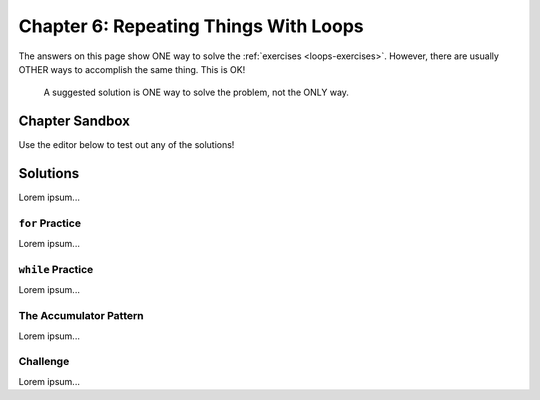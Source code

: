 Chapter 6: Repeating Things With Loops
======================================

The answers on this page show ONE way to solve the :ref:`exercises <loops-exercises>`.
However, there are usually OTHER ways to accomplish the same thing. This is OK!

   A suggested solution is ONE way to solve the problem, not the ONLY way.

Chapter Sandbox
---------------

Use the editor below to test out any of the solutions!

.. raw:: html

   <iframe src="https://trinket.io/embed/python3/5e09fffbac" width="100%" height="400" frameborder="1" marginwidth="0" marginheight="0" allowfullscreen></iframe>


Solutions
---------

Lorem ipsum...

``for`` Practice
^^^^^^^^^^^^^^^^

Lorem ipsum...

``while`` Practice
^^^^^^^^^^^^^^^^^^

Lorem ipsum...

The Accumulator Pattern
^^^^^^^^^^^^^^^^^^^^^^^

Lorem ipsum...

Challenge
^^^^^^^^^

Lorem ipsum...
